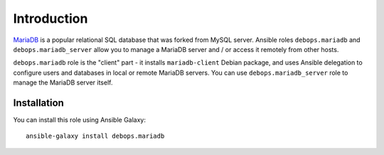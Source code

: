 Introduction
============

`MariaDB`_ is a popular relational SQL database that was forked from MySQL
server. Ansible roles ``debops.mariadb`` and ``debops.mariadb_server`` allow
you to manage a MariaDB server and / or access it remotely from other hosts.

``debops.mariadb`` role is the "client" part - it installs ``mariadb-client``
Debian package, and uses Ansible delegation to configure users and databases in
local or remote MariaDB servers. You can use ``debops.mariadb_server`` role to
manage the MariaDB server itself.

.. _MariaDB: http://mariadb.org/

Installation
~~~~~~~~~~~~

You can install this role using Ansible Galaxy::

    ansible-galaxy install debops.mariadb

..
 Local Variables:
 mode: rst
 ispell-local-dictionary: "american"
 End:
